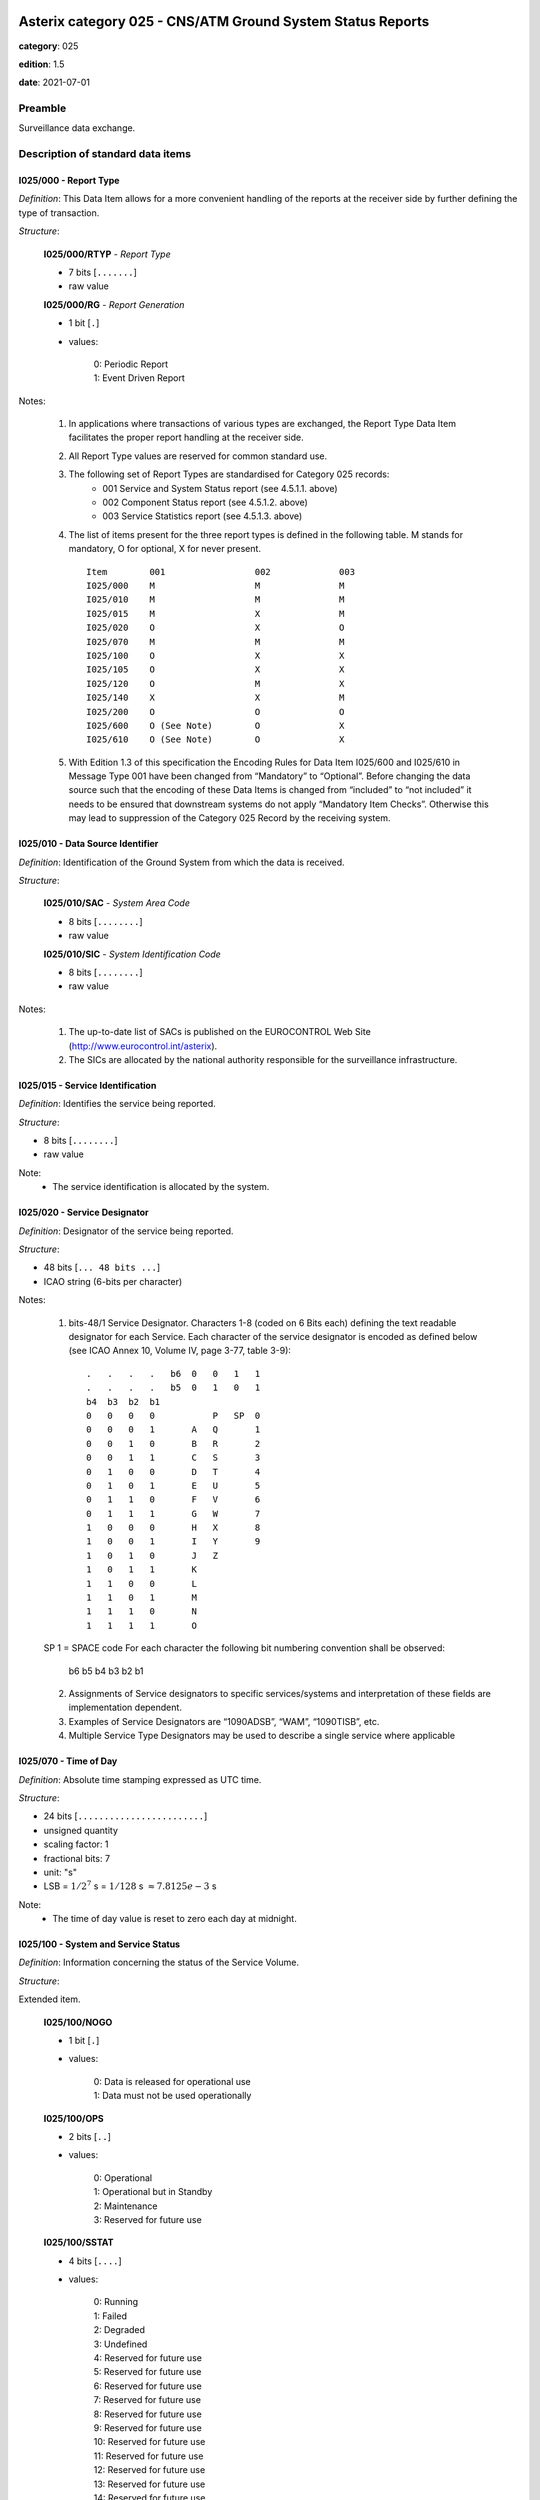 Asterix category 025 - CNS/ATM Ground System Status Reports
===========================================================
**category**: 025

**edition**: 1.5

**date**: 2021-07-01

Preamble
--------
Surveillance data exchange.

Description of standard data items
----------------------------------

I025/000 - Report Type
**********************

*Definition*: This Data Item allows for a more convenient handling of the reports at the
receiver side by further defining the type of transaction.

*Structure*:

    **I025/000/RTYP** - *Report Type*

    - 7 bits [``.......``]

    - raw value

    **I025/000/RG** - *Report Generation*

    - 1 bit [``.``]

    - values:

        | 0: Periodic Report
        | 1: Event Driven Report

Notes:

    1. In applications where transactions of various types are exchanged,
       the Report Type Data Item facilitates the proper report handling at
       the receiver side.
    2. All Report Type values are reserved for common standard use.
    3. The following set of Report Types are standardised for Category 025 records:
        • 001 Service and System Status report (see 4.5.1.1. above)
        • 002 Component Status report (see 4.5.1.2. above)
        • 003 Service Statistics report (see 4.5.1.3. above)
    4. The list of items present for the three report types is defined in the
       following table.
       M stands for mandatory, O for optional, X for never present. ::

        Item        001                 002             003
        I025/000    M                   M               M
        I025/010    M                   M               M
        I025/015    M                   X               M
        I025/020    O                   X               O
        I025/070    M                   M               M
        I025/100    O                   X               X
        I025/105    O                   X               X
        I025/120    O                   M               X
        I025/140    X                   X               M
        I025/200    O                   O               O
        I025/600    O (See Note)        O               X
        I025/610    O (See Note)        O               X

    5. With Edition 1.3 of this specification the Encoding Rules for Data
       Item I025/600 and I025/610 in Message Type 001 have been changed
       from “Mandatory” to “Optional”. Before changing the data source such
       that the encoding of these Data Items is changed from “included” to
       “not included” it needs to be ensured that downstream systems do not
       apply “Mandatory Item Checks”. Otherwise this may lead to suppression
       of the Category 025 Record by the receiving system.

I025/010 - Data Source Identifier
*********************************

*Definition*: Identification of the Ground System from which the data is received.

*Structure*:

    **I025/010/SAC** - *System Area Code*

    - 8 bits [``........``]

    - raw value

    **I025/010/SIC** - *System Identification Code*

    - 8 bits [``........``]

    - raw value

Notes:

    1. The up-to-date list of SACs is published on the EUROCONTROL Web Site
       (http://www.eurocontrol.int/asterix).
    2. The SICs are allocated by the national authority responsible for the
       surveillance infrastructure.

I025/015 - Service Identification
*********************************

*Definition*: Identifies the service being reported.

*Structure*:

- 8 bits [``........``]

- raw value

Note:
    - The service identification is allocated by the system.

I025/020 - Service Designator
*****************************

*Definition*: Designator of the service being reported.

*Structure*:

- 48 bits [``... 48 bits ...``]

- ICAO string (6-bits per character)

Notes:

    1. bits-48/1 Service Designator. Characters 1-8 (coded on 6 Bits each)
       defining the text readable designator for each Service.
       Each character of the service designator is encoded as defined below
       (see ICAO Annex 10, Volume IV, page 3-77, table 3-9): ::


        .   .   .   .   b6  0   0   1   1
        .   .   .   .   b5  0   1   0   1
        b4  b3  b2  b1
        0   0   0   0           P   SP  0
        0   0   0   1       A   Q       1
        0   0   1   0       B   R       2
        0   0   1   1       C   S       3
        0   1   0   0       D   T       4
        0   1   0   1       E   U       5
        0   1   1   0       F   V       6
        0   1   1   1       G   W       7
        1   0   0   0       H   X       8
        1   0   0   1       I   Y       9
        1   0   1   0       J   Z
        1   0   1   1       K
        1   1   0   0       L
        1   1   0   1       M
        1   1   1   0       N
        1   1   1   1       O

    SP 1 = SPACE code
    For each character the following bit numbering convention shall be observed:

        b6 b5 b4 b3 b2 b1

    2. Assignments of Service designators to specific services/systems and
       interpretation of these fields are implementation dependent.
    3. Examples of Service Designators are “1090ADSB”, “WAM”, “1090TISB”, etc.
    4. Multiple Service Type Designators may be used to describe a single
       service where applicable

I025/070 - Time of Day
**********************

*Definition*: Absolute time stamping expressed as UTC time.

*Structure*:

- 24 bits [``........................``]

- unsigned quantity
- scaling factor: 1
- fractional bits: 7
- unit: "s"
- LSB = :math:`1 / {2^{7}}` s = :math:`1 / {128}` s :math:`\approx 7.8125e-3` s

Note:
    - The time of day value is reset to zero each day at midnight.

I025/100 - System and Service Status
************************************

*Definition*: Information concerning the status of the Service Volume.

*Structure*:

Extended item.

    **I025/100/NOGO**

    - 1 bit [``.``]

    - values:

        | 0: Data is released for operational use
        | 1: Data must not be used operationally

    **I025/100/OPS**

    - 2 bits [``..``]

    - values:

        | 0: Operational
        | 1: Operational but in Standby
        | 2: Maintenance
        | 3: Reserved for future use

    **I025/100/SSTAT**

    - 4 bits [``....``]

    - values:

        | 0: Running
        | 1: Failed
        | 2: Degraded
        | 3: Undefined
        | 4: Reserved for future use
        | 5: Reserved for future use
        | 6: Reserved for future use
        | 7: Reserved for future use
        | 8: Reserved for future use
        | 9: Reserved for future use
        | 10: Reserved for future use
        | 11: Reserved for future use
        | 12: Reserved for future use
        | 13: Reserved for future use
        | 14: Reserved for future use
        | 15: Reserved for future use

    ``(FX)``

    - extension bit

        | 0: End of data item
        | 1: Extension into next extent

    **I025/100/(spare)**

    - 1 bit [``.``]

    **I025/100/SYSTAT**

    - 3 bits [``...``]

    - values:

        | 0: Running / OK
        | 1: Failed
        | 2: Degraded
        | 3: Undefined
        | 4: Reserved for future use
        | 5: Reserved for future use
        | 6: Reserved for future use
        | 7: Reserved for future use

    **I025/100/SESTAT**

    - 3 bits [``...``]

    - values:

        | 0: OK
        | 1: Failed
        | 2: Degraded
        | 3: Undefined
        | 4: Reserved for future use
        | 5: Reserved for future use
        | 6: Reserved for future use
        | 7: Reserved for future use

    ``(FX)``

    - extension bit

        | 0: End of data item
        | 1: Extension into next extent

Notes:

    1. Bit 8 (NOGO), when set to “1” indicates that the data transmitted
       by the system/service is not released for operational use. This
       indication is independent from the status of the system itself or
       that of the service. It just indicates that the system or service
       volume output must not be used for operational services but may be
       used for, e.g. test and validation purposes. The indication GO/NO-GO
       indicates a mode of the system rather than a status. Usually this bit
       will be set by operator input.
    2. Bit 7/6 (OPS), when set to “1” indicates that the service is running
       but not operationally used (e.g. for a standby system in a redundant configuration).
    3. Bits 5/2 (SSTAT): This information informs about the state of the
       overall service volume status. The actual implementation of this
       field is service dependent and should be described in the system/service
       specification. However, it is expected that – as far as this information
       is available – a mapping is performed between the states of individual
       components as reported in data item I025/120. As an example, if one
       component fails but the system is still operational (at least partially),
       the service status should change to “Degraded”.
    4. To bit 7 (ERR): This bit set to “1” indicates that the range of the
       target is beyond the maximum range in data item I048/040.In this
       case – and this case only - the ERR Data Item in the Reserved
       Expansion Field shall provide the range value of the Measured
       Position in Polar Coordinates.
    5. This octet allows to separate reporting of the system and the service
       status as in particular in distributed systems it is possible that
       the degraded system state may not have an impact on the service state.
       For reasons of backwards compatibility (for systems that are not yet
       capable to decode the first extension), the system and service status
       shall be propagated to the field SSTAT in the primary part of I025/100,
       bits 5/2 according to the following table: ::

        SeSTAT  SySTAT  SSTAT

        0       0       0
        0       1       1
        0       2       2
        0       3       1
        1       0       1
        1       1       1
        1       2       1
        1       3       1
        2       0       2
        2       1       1
        2       2       2
        2       3       1
        3       0       1
        3       1       1
        3       2       1
        3       3       1

       The value of 3 'Undefined' is assumed to represent that the status
       cannot be determined. This inherently indicates a failure in system
       monitoring. Therefore, a value of 3 'Undefined' is equivalent to 1
       'Failed', leading to rejection of data and prompting maintenance/operator
       investigation to occur.

       The population of SSTAT is determined to be the worst-case combination
       of SeSTAT and SySTAT, taking into account Note 1, where the hierarchy
       of best to worst case is as follows: Running, Degraded, Failed.

I025/105 - System and Service Error Codes
*****************************************

*Definition*: Error Status of the System and the Service.

*Structure*:

Repetitive item, repetition factor 8 bits.

    - 8 bits [``........``]

    - values:

        | 0: No error detected (shall not be sent)
        | 1: Error Code Undefined
        | 2: Time Source Invalid
        | 3: Time Source Coasting
        | 4: Track ID numbering has restarted
        | 5: Data Processor Overload
        | 6: Ground Interface Data Communications Overload
        | 7: System stopped by operator
        | 8: CBIT failed
        | 9: Test Target Failure
        | 10: Reserved for allocation by the AMG
        | 11: Reserved for allocation by the AMG
        | 12: Reserved for allocation by the AMG
        | 13: Reserved for allocation by the AMG
        | 14: Reserved for allocation by the AMG
        | 15: Reserved for allocation by the AMG
        | 16: Reserved for allocation by the AMG
        | 17: Reserved for allocation by the AMG
        | 18: Reserved for allocation by the AMG
        | 19: Reserved for allocation by the AMG
        | 20: Reserved for allocation by the AMG
        | 21: Reserved for allocation by the AMG
        | 22: Reserved for allocation by the AMG
        | 23: Reserved for allocation by the AMG
        | 24: Reserved for allocation by the AMG
        | 25: Reserved for allocation by the AMG
        | 26: Reserved for allocation by the AMG
        | 27: Reserved for allocation by the AMG
        | 28: Reserved for allocation by the AMG
        | 29: Reserved for allocation by the AMG
        | 30: Reserved for allocation by the AMG
        | 31: Reserved for allocation by the AMG
        | 32: Reserved for allocation by system manufacturers
        | 33: Reserved for allocation by system manufacturers
        | 34: Reserved for allocation by system manufacturers
        | 35: Reserved for allocation by system manufacturers
        | 36: Reserved for allocation by system manufacturers
        | 37: Reserved for allocation by system manufacturers
        | 38: Reserved for allocation by system manufacturers
        | 39: Reserved for allocation by system manufacturers
        | 40: Reserved for allocation by system manufacturers
        | 41: Reserved for allocation by system manufacturers
        | 42: Reserved for allocation by system manufacturers
        | 43: Reserved for allocation by system manufacturers
        | 44: Reserved for allocation by system manufacturers
        | 45: Reserved for allocation by system manufacturers
        | 46: Reserved for allocation by system manufacturers
        | 47: Reserved for allocation by system manufacturers
        | 48: Reserved for allocation by system manufacturers
        | 49: Reserved for allocation by system manufacturers
        | 50: Reserved for allocation by system manufacturers
        | 51: Reserved for allocation by system manufacturers
        | 52: Reserved for allocation by system manufacturers
        | 53: Reserved for allocation by system manufacturers
        | 54: Reserved for allocation by system manufacturers
        | 55: Reserved for allocation by system manufacturers
        | 56: Reserved for allocation by system manufacturers
        | 57: Reserved for allocation by system manufacturers
        | 58: Reserved for allocation by system manufacturers
        | 59: Reserved for allocation by system manufacturers
        | 60: Reserved for allocation by system manufacturers
        | 61: Reserved for allocation by system manufacturers
        | 62: Reserved for allocation by system manufacturers
        | 63: Reserved for allocation by system manufacturers
        | 64: Reserved for allocation by system manufacturers
        | 65: Reserved for allocation by system manufacturers
        | 66: Reserved for allocation by system manufacturers
        | 67: Reserved for allocation by system manufacturers
        | 68: Reserved for allocation by system manufacturers
        | 69: Reserved for allocation by system manufacturers
        | 70: Reserved for allocation by system manufacturers
        | 71: Reserved for allocation by system manufacturers
        | 72: Reserved for allocation by system manufacturers
        | 73: Reserved for allocation by system manufacturers
        | 74: Reserved for allocation by system manufacturers
        | 75: Reserved for allocation by system manufacturers
        | 76: Reserved for allocation by system manufacturers
        | 77: Reserved for allocation by system manufacturers
        | 78: Reserved for allocation by system manufacturers
        | 79: Reserved for allocation by system manufacturers
        | 80: Reserved for allocation by system manufacturers
        | 81: Reserved for allocation by system manufacturers
        | 82: Reserved for allocation by system manufacturers
        | 83: Reserved for allocation by system manufacturers
        | 84: Reserved for allocation by system manufacturers
        | 85: Reserved for allocation by system manufacturers
        | 86: Reserved for allocation by system manufacturers
        | 87: Reserved for allocation by system manufacturers
        | 88: Reserved for allocation by system manufacturers
        | 89: Reserved for allocation by system manufacturers
        | 90: Reserved for allocation by system manufacturers
        | 91: Reserved for allocation by system manufacturers
        | 92: Reserved for allocation by system manufacturers
        | 93: Reserved for allocation by system manufacturers
        | 94: Reserved for allocation by system manufacturers
        | 95: Reserved for allocation by system manufacturers
        | 96: Reserved for allocation by system manufacturers
        | 97: Reserved for allocation by system manufacturers
        | 98: Reserved for allocation by system manufacturers
        | 99: Reserved for allocation by system manufacturers
        | 100: Reserved for allocation by system manufacturers
        | 101: Reserved for allocation by system manufacturers
        | 102: Reserved for allocation by system manufacturers
        | 103: Reserved for allocation by system manufacturers
        | 104: Reserved for allocation by system manufacturers
        | 105: Reserved for allocation by system manufacturers
        | 106: Reserved for allocation by system manufacturers
        | 107: Reserved for allocation by system manufacturers
        | 108: Reserved for allocation by system manufacturers
        | 109: Reserved for allocation by system manufacturers
        | 110: Reserved for allocation by system manufacturers
        | 111: Reserved for allocation by system manufacturers
        | 112: Reserved for allocation by system manufacturers
        | 113: Reserved for allocation by system manufacturers
        | 114: Reserved for allocation by system manufacturers
        | 115: Reserved for allocation by system manufacturers
        | 116: Reserved for allocation by system manufacturers
        | 117: Reserved for allocation by system manufacturers
        | 118: Reserved for allocation by system manufacturers
        | 119: Reserved for allocation by system manufacturers
        | 120: Reserved for allocation by system manufacturers
        | 121: Reserved for allocation by system manufacturers
        | 122: Reserved for allocation by system manufacturers
        | 123: Reserved for allocation by system manufacturers
        | 124: Reserved for allocation by system manufacturers
        | 125: Reserved for allocation by system manufacturers
        | 126: Reserved for allocation by system manufacturers
        | 127: Reserved for allocation by system manufacturers
        | 128: Reserved for allocation by system manufacturers
        | 129: Reserved for allocation by system manufacturers
        | 130: Reserved for allocation by system manufacturers
        | 131: Reserved for allocation by system manufacturers
        | 132: Reserved for allocation by system manufacturers
        | 133: Reserved for allocation by system manufacturers
        | 134: Reserved for allocation by system manufacturers
        | 135: Reserved for allocation by system manufacturers
        | 136: Reserved for allocation by system manufacturers
        | 137: Reserved for allocation by system manufacturers
        | 138: Reserved for allocation by system manufacturers
        | 139: Reserved for allocation by system manufacturers
        | 140: Reserved for allocation by system manufacturers
        | 141: Reserved for allocation by system manufacturers
        | 142: Reserved for allocation by system manufacturers
        | 143: Reserved for allocation by system manufacturers
        | 144: Reserved for allocation by system manufacturers
        | 145: Reserved for allocation by system manufacturers
        | 146: Reserved for allocation by system manufacturers
        | 147: Reserved for allocation by system manufacturers
        | 148: Reserved for allocation by system manufacturers
        | 149: Reserved for allocation by system manufacturers
        | 150: Reserved for allocation by system manufacturers
        | 151: Reserved for allocation by system manufacturers
        | 152: Reserved for allocation by system manufacturers
        | 153: Reserved for allocation by system manufacturers
        | 154: Reserved for allocation by system manufacturers
        | 155: Reserved for allocation by system manufacturers
        | 156: Reserved for allocation by system manufacturers
        | 157: Reserved for allocation by system manufacturers
        | 158: Reserved for allocation by system manufacturers
        | 159: Reserved for allocation by system manufacturers
        | 160: Reserved for allocation by system manufacturers
        | 161: Reserved for allocation by system manufacturers
        | 162: Reserved for allocation by system manufacturers
        | 163: Reserved for allocation by system manufacturers
        | 164: Reserved for allocation by system manufacturers
        | 165: Reserved for allocation by system manufacturers
        | 166: Reserved for allocation by system manufacturers
        | 167: Reserved for allocation by system manufacturers
        | 168: Reserved for allocation by system manufacturers
        | 169: Reserved for allocation by system manufacturers
        | 170: Reserved for allocation by system manufacturers
        | 171: Reserved for allocation by system manufacturers
        | 172: Reserved for allocation by system manufacturers
        | 173: Reserved for allocation by system manufacturers
        | 174: Reserved for allocation by system manufacturers
        | 175: Reserved for allocation by system manufacturers
        | 176: Reserved for allocation by system manufacturers
        | 177: Reserved for allocation by system manufacturers
        | 178: Reserved for allocation by system manufacturers
        | 179: Reserved for allocation by system manufacturers
        | 180: Reserved for allocation by system manufacturers
        | 181: Reserved for allocation by system manufacturers
        | 182: Reserved for allocation by system manufacturers
        | 183: Reserved for allocation by system manufacturers
        | 184: Reserved for allocation by system manufacturers
        | 185: Reserved for allocation by system manufacturers
        | 186: Reserved for allocation by system manufacturers
        | 187: Reserved for allocation by system manufacturers
        | 188: Reserved for allocation by system manufacturers
        | 189: Reserved for allocation by system manufacturers
        | 190: Reserved for allocation by system manufacturers
        | 191: Reserved for allocation by system manufacturers
        | 192: Reserved for allocation by system manufacturers
        | 193: Reserved for allocation by system manufacturers
        | 194: Reserved for allocation by system manufacturers
        | 195: Reserved for allocation by system manufacturers
        | 196: Reserved for allocation by system manufacturers
        | 197: Reserved for allocation by system manufacturers
        | 198: Reserved for allocation by system manufacturers
        | 199: Reserved for allocation by system manufacturers
        | 200: Reserved for allocation by system manufacturers
        | 201: Reserved for allocation by system manufacturers
        | 202: Reserved for allocation by system manufacturers
        | 203: Reserved for allocation by system manufacturers
        | 204: Reserved for allocation by system manufacturers
        | 205: Reserved for allocation by system manufacturers
        | 206: Reserved for allocation by system manufacturers
        | 207: Reserved for allocation by system manufacturers
        | 208: Reserved for allocation by system manufacturers
        | 209: Reserved for allocation by system manufacturers
        | 210: Reserved for allocation by system manufacturers
        | 211: Reserved for allocation by system manufacturers
        | 212: Reserved for allocation by system manufacturers
        | 213: Reserved for allocation by system manufacturers
        | 214: Reserved for allocation by system manufacturers
        | 215: Reserved for allocation by system manufacturers
        | 216: Reserved for allocation by system manufacturers
        | 217: Reserved for allocation by system manufacturers
        | 218: Reserved for allocation by system manufacturers
        | 219: Reserved for allocation by system manufacturers
        | 220: Reserved for allocation by system manufacturers
        | 221: Reserved for allocation by system manufacturers
        | 222: Reserved for allocation by system manufacturers
        | 223: Reserved for allocation by system manufacturers
        | 224: Reserved for allocation by system manufacturers
        | 225: Reserved for allocation by system manufacturers
        | 226: Reserved for allocation by system manufacturers
        | 227: Reserved for allocation by system manufacturers
        | 228: Reserved for allocation by system manufacturers
        | 229: Reserved for allocation by system manufacturers
        | 230: Reserved for allocation by system manufacturers
        | 231: Reserved for allocation by system manufacturers
        | 232: Reserved for allocation by system manufacturers
        | 233: Reserved for allocation by system manufacturers
        | 234: Reserved for allocation by system manufacturers
        | 235: Reserved for allocation by system manufacturers
        | 236: Reserved for allocation by system manufacturers
        | 237: Reserved for allocation by system manufacturers
        | 238: Reserved for allocation by system manufacturers
        | 239: Reserved for allocation by system manufacturers
        | 240: Reserved for allocation by system manufacturers
        | 241: Reserved for allocation by system manufacturers
        | 242: Reserved for allocation by system manufacturers
        | 243: Reserved for allocation by system manufacturers
        | 244: Reserved for allocation by system manufacturers
        | 245: Reserved for allocation by system manufacturers
        | 246: Reserved for allocation by system manufacturers
        | 247: Reserved for allocation by system manufacturers
        | 248: Reserved for allocation by system manufacturers
        | 249: Reserved for allocation by system manufacturers
        | 250: Reserved for allocation by system manufacturers
        | 251: Reserved for allocation by system manufacturers
        | 252: Reserved for allocation by system manufacturers
        | 253: Reserved for allocation by system manufacturers
        | 254: Reserved for allocation by system manufacturers
        | 255: Reserved for allocation by system manufacturers

Notes:

    1. The Warning & Error codes contain information about the reason why
       the System and Service State (SSTAT in item I025/100) is different
       from “running”.
    2. A time source is considered as valid when either externally synchronised
       or running on a local oscillator within the required accuracy of UTC.
    3. A value of 4 indicates that the allocation of Track-IDs was re-started.
    4. Multiple error codes can be transmitted within the same ASTERIX record.
    5. Error codes in the range 0 to 31 shall be allocated centrally by
       the AMG. Error codes in the range from 32 to 255 are available for
       specification by the system manufacturers. They are not standardised
       and shall be described in the Interface Control Document (ICD) of the
       respective system.

I025/120 - Component Status
***************************

*Definition*: Indications of status of various system components and, when applicable, error codes.

*Structure*:

Repetitive item, repetition factor 8 bits.

        **I025/120/CID** - *Component ID*

        - 16 bits [``................``]

        - raw value

        **I025/120/ERRC** - *Error Code*

        - 6 bits [``......``]

        - values:

            | 0: No Error Detected
            | 1: Error Code Undefined
            | 2: Reserved for allocation by the AMG
            | 3: Reserved for allocation by the AMG
            | 4: Reserved for allocation by the AMG
            | 5: Reserved for allocation by the AMG
            | 6: Reserved for allocation by the AMG
            | 7: Reserved for allocation by the AMG
            | 8: Reserved for allocation by the AMG
            | 9: Reserved for allocation by the AMG
            | 10: Reserved for allocation by the AMG
            | 11: Reserved for allocation by the AMG
            | 12: Reserved for allocation by the AMG
            | 13: Reserved for allocation by the AMG
            | 14: Reserved for allocation by the AMG
            | 15: Reserved for allocation by the AMG
            | 16: Reserved for allocation by system manufacturers
            | 17: Reserved for allocation by system manufacturers
            | 18: Reserved for allocation by system manufacturers
            | 19: Reserved for allocation by system manufacturers
            | 20: Reserved for allocation by system manufacturers
            | 21: Reserved for allocation by system manufacturers
            | 22: Reserved for allocation by system manufacturers
            | 23: Reserved for allocation by system manufacturers
            | 24: Reserved for allocation by system manufacturers
            | 25: Reserved for allocation by system manufacturers
            | 26: Reserved for allocation by system manufacturers
            | 27: Reserved for allocation by system manufacturers
            | 28: Reserved for allocation by system manufacturers
            | 29: Reserved for allocation by system manufacturers
            | 30: Reserved for allocation by system manufacturers
            | 31: Reserved for allocation by system manufacturers
            | 32: Reserved for allocation by system manufacturers
            | 33: Reserved for allocation by system manufacturers
            | 34: Reserved for allocation by system manufacturers
            | 35: Reserved for allocation by system manufacturers
            | 36: Reserved for allocation by system manufacturers
            | 37: Reserved for allocation by system manufacturers
            | 38: Reserved for allocation by system manufacturers
            | 39: Reserved for allocation by system manufacturers
            | 40: Reserved for allocation by system manufacturers
            | 41: Reserved for allocation by system manufacturers
            | 42: Reserved for allocation by system manufacturers
            | 43: Reserved for allocation by system manufacturers
            | 44: Reserved for allocation by system manufacturers
            | 45: Reserved for allocation by system manufacturers
            | 46: Reserved for allocation by system manufacturers
            | 47: Reserved for allocation by system manufacturers
            | 48: Reserved for allocation by system manufacturers
            | 49: Reserved for allocation by system manufacturers
            | 50: Reserved for allocation by system manufacturers
            | 51: Reserved for allocation by system manufacturers
            | 52: Reserved for allocation by system manufacturers
            | 53: Reserved for allocation by system manufacturers
            | 54: Reserved for allocation by system manufacturers
            | 55: Reserved for allocation by system manufacturers
            | 56: Reserved for allocation by system manufacturers
            | 57: Reserved for allocation by system manufacturers
            | 58: Reserved for allocation by system manufacturers
            | 59: Reserved for allocation by system manufacturers
            | 60: Reserved for allocation by system manufacturers
            | 61: Reserved for allocation by system manufacturers
            | 62: Reserved for allocation by system manufacturers
            | 63: Reserved for allocation by system manufacturers

        **I025/120/CS** - *Component State/Mode*

        - 2 bits [``..``]

        - values:

            | 0: Running
            | 1: Failed
            | 2: Maintenance
            | 3: Reserved

Note:
    - Error codes in the range 2 to 15 shall be allocated centrally by the
      AMG. Error codes in the range from 16 to 63 are available for
      specification by the system manufacturers. They are not standardised
      and shall be described in the Interface Control Document (ICD) of the
      respective system.

I025/140 - Service Statistics
*****************************

*Definition*: Statistics concerning the service. Provides counts of various message types
that have been received since the report was last sent.

*Structure*:

Repetitive item, repetition factor 8 bits.

        **I025/140/TYPE** - *Type of Report Counter*

        - 8 bits [``........``]

        - values:

            | 0: Number of unknown messages received
            | 1: Number of too old messages received
            | 2: Number of failed message conversions
            | 3: Total Number of messages received
            | 4: Total number of messages transmitted
            | 5: Reserved for AMG
            | 6: Reserved for AMG
            | 7: Reserved for AMG
            | 8: Reserved for AMG
            | 9: Reserved for AMG
            | 10: Reserved for AMG
            | 11: Reserved for AMG
            | 12: Reserved for AMG
            | 13: Reserved for AMG
            | 14: Reserved for AMG
            | 15: Reserved for AMG
            | 16: Reserved for AMG
            | 17: Reserved for AMG
            | 18: Reserved for AMG
            | 19: Reserved for AMG
            | 20: Implementation specific
            | 21: Implementation specific
            | 22: Implementation specific
            | 23: Implementation specific
            | 24: Implementation specific
            | 25: Implementation specific
            | 26: Implementation specific
            | 27: Implementation specific
            | 28: Implementation specific
            | 29: Implementation specific
            | 30: Implementation specific
            | 31: Implementation specific
            | 32: Implementation specific
            | 33: Implementation specific
            | 34: Implementation specific
            | 35: Implementation specific
            | 36: Implementation specific
            | 37: Implementation specific
            | 38: Implementation specific
            | 39: Implementation specific
            | 40: Implementation specific
            | 41: Implementation specific
            | 42: Implementation specific
            | 43: Implementation specific
            | 44: Implementation specific
            | 45: Implementation specific
            | 46: Implementation specific
            | 47: Implementation specific
            | 48: Implementation specific
            | 49: Implementation specific
            | 50: Implementation specific
            | 51: Implementation specific
            | 52: Implementation specific
            | 53: Implementation specific
            | 54: Implementation specific
            | 55: Implementation specific
            | 56: Implementation specific
            | 57: Implementation specific
            | 58: Implementation specific
            | 59: Implementation specific
            | 60: Implementation specific
            | 61: Implementation specific
            | 62: Implementation specific
            | 63: Implementation specific
            | 64: Implementation specific
            | 65: Implementation specific
            | 66: Implementation specific
            | 67: Implementation specific
            | 68: Implementation specific
            | 69: Implementation specific
            | 70: Implementation specific
            | 71: Implementation specific
            | 72: Implementation specific
            | 73: Implementation specific
            | 74: Implementation specific
            | 75: Implementation specific
            | 76: Implementation specific
            | 77: Implementation specific
            | 78: Implementation specific
            | 79: Implementation specific
            | 80: Implementation specific
            | 81: Implementation specific
            | 82: Implementation specific
            | 83: Implementation specific
            | 84: Implementation specific
            | 85: Implementation specific
            | 86: Implementation specific
            | 87: Implementation specific
            | 88: Implementation specific
            | 89: Implementation specific
            | 90: Implementation specific
            | 91: Implementation specific
            | 92: Implementation specific
            | 93: Implementation specific
            | 94: Implementation specific
            | 95: Implementation specific
            | 96: Implementation specific
            | 97: Implementation specific
            | 98: Implementation specific
            | 99: Implementation specific
            | 100: Implementation specific
            | 101: Implementation specific
            | 102: Implementation specific
            | 103: Implementation specific
            | 104: Implementation specific
            | 105: Implementation specific
            | 106: Implementation specific
            | 107: Implementation specific
            | 108: Implementation specific
            | 109: Implementation specific
            | 110: Implementation specific
            | 111: Implementation specific
            | 112: Implementation specific
            | 113: Implementation specific
            | 114: Implementation specific
            | 115: Implementation specific
            | 116: Implementation specific
            | 117: Implementation specific
            | 118: Implementation specific
            | 119: Implementation specific
            | 120: Implementation specific
            | 121: Implementation specific
            | 122: Implementation specific
            | 123: Implementation specific
            | 124: Implementation specific
            | 125: Implementation specific
            | 126: Implementation specific
            | 127: Implementation specific
            | 128: Implementation specific
            | 129: Implementation specific
            | 130: Implementation specific
            | 131: Implementation specific
            | 132: Implementation specific
            | 133: Implementation specific
            | 134: Implementation specific
            | 135: Implementation specific
            | 136: Implementation specific
            | 137: Implementation specific
            | 138: Implementation specific
            | 139: Implementation specific
            | 140: Implementation specific
            | 141: Implementation specific
            | 142: Implementation specific
            | 143: Implementation specific
            | 144: Implementation specific
            | 145: Implementation specific
            | 146: Implementation specific
            | 147: Implementation specific
            | 148: Implementation specific
            | 149: Implementation specific
            | 150: Implementation specific
            | 151: Implementation specific
            | 152: Implementation specific
            | 153: Implementation specific
            | 154: Implementation specific
            | 155: Implementation specific
            | 156: Implementation specific
            | 157: Implementation specific
            | 158: Implementation specific
            | 159: Implementation specific
            | 160: Implementation specific
            | 161: Implementation specific
            | 162: Implementation specific
            | 163: Implementation specific
            | 164: Implementation specific
            | 165: Implementation specific
            | 166: Implementation specific
            | 167: Implementation specific
            | 168: Implementation specific
            | 169: Implementation specific
            | 170: Implementation specific
            | 171: Implementation specific
            | 172: Implementation specific
            | 173: Implementation specific
            | 174: Implementation specific
            | 175: Implementation specific
            | 176: Implementation specific
            | 177: Implementation specific
            | 178: Implementation specific
            | 179: Implementation specific
            | 180: Implementation specific
            | 181: Implementation specific
            | 182: Implementation specific
            | 183: Implementation specific
            | 184: Implementation specific
            | 185: Implementation specific
            | 186: Implementation specific
            | 187: Implementation specific
            | 188: Implementation specific
            | 189: Implementation specific
            | 190: Implementation specific
            | 191: Implementation specific
            | 192: Implementation specific
            | 193: Implementation specific
            | 194: Implementation specific
            | 195: Implementation specific
            | 196: Implementation specific
            | 197: Implementation specific
            | 198: Implementation specific
            | 199: Implementation specific
            | 200: Implementation specific
            | 201: Implementation specific
            | 202: Implementation specific
            | 203: Implementation specific
            | 204: Implementation specific
            | 205: Implementation specific
            | 206: Implementation specific
            | 207: Implementation specific
            | 208: Implementation specific
            | 209: Implementation specific
            | 210: Implementation specific
            | 211: Implementation specific
            | 212: Implementation specific
            | 213: Implementation specific
            | 214: Implementation specific
            | 215: Implementation specific
            | 216: Implementation specific
            | 217: Implementation specific
            | 218: Implementation specific
            | 219: Implementation specific
            | 220: Implementation specific
            | 221: Implementation specific
            | 222: Implementation specific
            | 223: Implementation specific
            | 224: Implementation specific
            | 225: Implementation specific
            | 226: Implementation specific
            | 227: Implementation specific
            | 228: Implementation specific
            | 229: Implementation specific
            | 230: Implementation specific
            | 231: Implementation specific
            | 232: Implementation specific
            | 233: Implementation specific
            | 234: Implementation specific
            | 235: Implementation specific
            | 236: Implementation specific
            | 237: Implementation specific
            | 238: Implementation specific
            | 239: Implementation specific
            | 240: Implementation specific
            | 241: Implementation specific
            | 242: Implementation specific
            | 243: Implementation specific
            | 244: Implementation specific
            | 245: Implementation specific
            | 246: Implementation specific
            | 247: Implementation specific
            | 248: Implementation specific
            | 249: Implementation specific
            | 250: Implementation specific
            | 251: Implementation specific
            | 252: Implementation specific
            | 253: Implementation specific
            | 254: Implementation specific
            | 255: Implementation specific

        **I025/140/REF** - *Reference from which the Messages Are Counted*

        - 1 bit [``.``]

        - values:

            | 0: From UTC midnight
            | 1: From the previous report

        **I025/140/(spare)**

        - 7 bits [``.......``]

        **I025/140/COUNT** - *Counter Value*

        - 32 bits [``................................``]

        - unsigned integer

Note:
    - There is no special significance attributed to the numbering of the
      TYPE field. However the range from 0 to 19 is intended to cover
      generic messages which may be applicable to many types of service.

I025/200 - Message Identification
*********************************

*Definition*: Identification of a unique message.

*Structure*:

- 24 bits [``........................``]

- unsigned integer

Notes:

    1. The Message Identification Number is to be used to uniquely identify
       each message. If messages are being sent on redundant links then this
       number shall be identical for the same message on each link. This will
       allow the receiver to easily identify and discard duplicate messages.
    2. It is not required that Message Identification Numbers be assigned in
       ascending order by time of message transmission.

I025/600 - Position of the System Reference Point
*************************************************

*Definition*: Position of the reference point in WGS-84 Coordinates.

*Structure*:

    **I025/600/LAT** - *Latitude*

    - 32 bits [``................................``]

    - signed quantity
    - scaling factor: 180
    - fractional bits: 32
    - unit: "°"
    - LSB = :math:`180 / {2^{32}}` ° = :math:`180 / {4294967296}` ° :math:`\approx 4.190951585769653e-8` °
    - value :math:`>= -90` °
    - value :math:`< 90` °

    **I025/600/LON** - *Longitude*

    - 32 bits [``................................``]

    - signed quantity
    - scaling factor: 180
    - fractional bits: 32
    - unit: "°"
    - LSB = :math:`180 / {2^{32}}` ° = :math:`180 / {4294967296}` ° :math:`\approx 4.190951585769653e-8` °
    - value :math:`>= -180` °
    - value :math:`< 180` °

Notes:

    - Positive longitude indicates East. Positive latitude indicates North.

I025/610 - Height of the System Reference Point
***********************************************

*Definition*: Height of the system reference point in two’s complement form. The height
shall use mean sea level as the zero reference level.

*Structure*:

- 16 bits [``................``]

- signed quantity
- scaling factor: 1
- fractional bits: 2
- unit: "m"
- LSB = :math:`1 / {2^{2}}` m = :math:`1 / {4}` m :math:`\approx 0.25` m
- value :math:`>= -8192` m
- value :math:`<= 8191.75` m

Notes:

    - Item I025/610 shall only be sent together with item I025/600 “Position
      of the System Reference Point”.

I025/SP - Special Purpose Field
*******************************

*Definition*: Special Purpose Field

*Structure*:

Explicit item (SP)

User Application Profile for Category 025
=========================================
- (1) ``I025/010`` - Data Source Identifier
- (2) ``I025/000`` - Report Type
- (3) ``I025/200`` - Message Identification
- (4) ``I025/015`` - Service Identification
- (5) ``I025/020`` - Service Designator
- (6) ``I025/070`` - Time of Day
- (7) ``I025/100`` - System and Service Status
- ``(FX)`` - Field extension indicator
- (8) ``I025/105`` - System and Service Error Codes
- (9) ``I025/120`` - Component Status
- (10) ``I025/140`` - Service Statistics
- (11) ``I025/SP`` - Special Purpose Field
- (12) ``I025/600`` - Position of the System Reference Point
- (13) ``I025/610`` - Height of the System Reference Point
- (14) ``(spare)``
- ``(FX)`` - Field extension indicator
